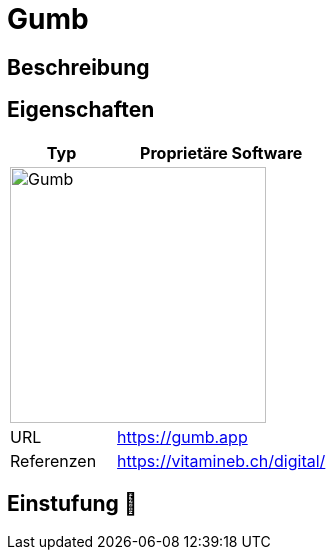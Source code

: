 = Gumb

== Beschreibung


== Eigenschaften

[%header%footer,cols="1,2a"]
|===
| Typ
| Proprietäre Software

2+^| image:https://gumb.app/images/gumb.svg[Gumb,256]


| URL 
| https://gumb.app

| Referenzen
| https://vitamineb.ch/digital/
|===

== Einstufung 🔴